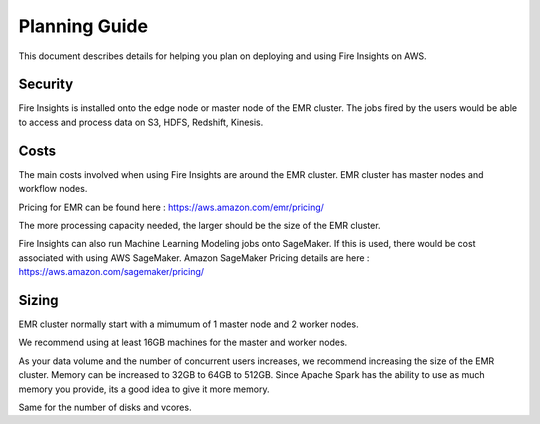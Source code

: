 Planning Guide
=================

This document describes details for helping you plan on deploying and using Fire Insights on AWS.

Security
--------

Fire Insights is installed onto the edge node or master node of the EMR cluster. The jobs fired by the users would be able to access and process data on S3, HDFS, Redshift, Kinesis.

Costs
-----

The main costs involved when using Fire Insights are around the EMR cluster. EMR cluster has master nodes and workflow nodes.

Pricing for EMR can be found here : https://aws.amazon.com/emr/pricing/

The more processing capacity needed, the larger should be the size of the EMR cluster.

Fire Insights can also run Machine Learning Modeling jobs onto SageMaker. If this is used, there would be cost associated with using AWS SageMaker. Amazon SageMaker Pricing details are here : https://aws.amazon.com/sagemaker/pricing/


Sizing
------

EMR cluster normally start with a mimumum of 1 master node and 2 worker nodes. 

We recommend using at least 16GB machines for the master and worker nodes.

As your data volume and the number of concurrent users increases, we recommend increasing the size of the EMR cluster. Memory can be increased to 32GB to 64GB to 512GB. Since Apache Spark has the ability to use as much memory you provide, its a good idea to give it more memory.

Same for the number of disks and vcores.
